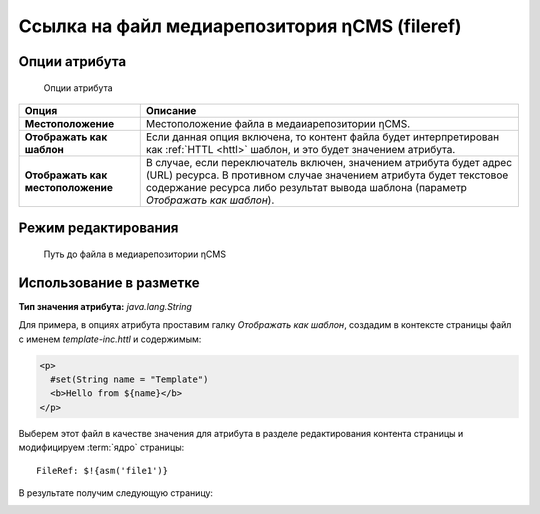 .. _am_fileref:


Ссылка на файл медиарепозитория ηCMS (fileref)
==============================================

Опции атрибута
--------------

.. figure:: img/fileref_img1.png

    Опции атрибута

================================== =========
Опция                              Описание
================================== =========
**Местоположение**                 Местоположение файла в медаиарепозитории ηCMS.
**Отображать как шаблон**          Если данная опция включена, то контент файла будет интерпретирован как :ref:`HTTL <httl>` шаблон,
                                   и это будет значением атрибута.
**Отображать как местоположение**  В случае, если переключатель включен, значением атрибута будет
                                   адрес (URL) ресурса. В противном случае значением атрибута будет текстовое
                                   содержание ресурса либо результат вывода шаблона (параметр `Отображать как шаблон`).
================================== =========


Режим редактирования
--------------------

.. figure:: img/fileref_img2.png

    Путь до файла в медиарепозитории ηCMS

Использование в разметке
------------------------

**Тип значения атрибута:** `java.lang.String`

Для примера, в опциях атрибута проставим галку `Отображать как шаблон`,
создадим в контексте страницы файл с именем `template-inc.httl` и содержимым:

.. code-block:: html

    <p>
      #set(String name = "Template")
      <b>Hello from ${name}</b>
    </p>

Выберем этот файл в качестве значения для атрибута в разделе редактирования
контента страницы и модифицируем :term:`ядро` страницы::

    FileRef: $!{asm('file1')}

В результате получим следующую страницу:

.. image:: img/fileref_img3.png



